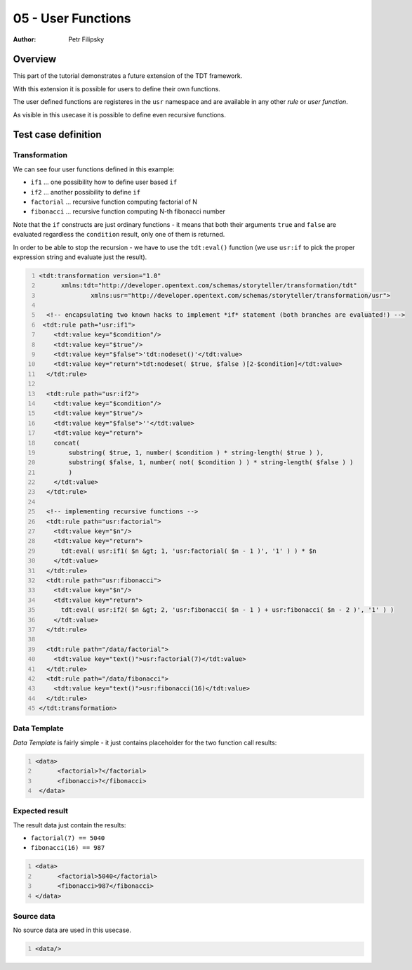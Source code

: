===================
05 - User Functions
===================

:Author: Petr Filipsky

Overview
========

This part of the tutorial demonstrates a future extension of the TDT framework.

With this extension it is possible for users to define their own functions.

The user defined functions are registeres in the ``usr`` namespace and are 
available in any other *rule* or *user function*.

As visible in this usecase it is possible to define even recursive functions.


Test case definition
====================


Transformation
--------------

We can see four user functions defined in this example:

- ``if1`` ... one possibility how to define user based ``if``
- ``if2`` ... another possibility to define ``if``
- ``factorial`` ... recursive function computing factorial of N
- ``fibonacci`` ... recursive function computing N-th fibonacci number

Note that the ``if`` constructs are just ordinary functions - it means that both their 
arguments ``true`` and ``false`` are evaluated regardless the ``condition`` result, 
only one of them is returned.

In order to be able to stop the recursion - we have to use the ``tdt:eval()`` function
(we use ``usr:if`` to pick the proper expression string and evaluate just the result).

.. code:: xml
   :number-lines:
   :name: transformation pfi01/tutorial/02-advanced/05-user-functions

   <tdt:transformation version="1.0" 
         xmlns:tdt="http://developer.opentext.com/schemas/storyteller/transformation/tdt"
		 xmlns:usr="http://developer.opentext.com/schemas/storyteller/transformation/usr">

     <!-- encapsulating two known hacks to implement *if* statement (both branches are evaluated!) -->
    <tdt:rule path="usr:if1">
       <tdt:value key="$condition"/>
       <tdt:value key="$true"/>
       <tdt:value key="$false">'tdt:nodeset()'</tdt:value>
       <tdt:value key="return">tdt:nodeset( $true, $false )[2-$condition]</tdt:value>
     </tdt:rule>

     <tdt:rule path="usr:if2">
       <tdt:value key="$condition"/>
       <tdt:value key="$true"/>
       <tdt:value key="$false">''</tdt:value>
       <tdt:value key="return">
       concat( 
           substring( $true, 1, number( $condition ) * string-length( $true ) ),
           substring( $false, 1, number( not( $condition ) ) * string-length( $false ) ) 
           )
       </tdt:value>
     </tdt:rule>

     <!-- implementing recursive functions -->
     <tdt:rule path="usr:factorial">
       <tdt:value key="$n"/>
       <tdt:value key="return">
         tdt:eval( usr:if1( $n &gt; 1, 'usr:factorial( $n - 1 )', '1' ) ) * $n
       </tdt:value>
     </tdt:rule>
     <tdt:rule path="usr:fibonacci">
       <tdt:value key="$n"/>
       <tdt:value key="return">
         tdt:eval( usr:if2( $n &gt; 2, 'usr:fibonacci( $n - 1 ) + usr:fibonacci( $n - 2 )', '1' ) )
       </tdt:value>
     </tdt:rule>

     <tdt:rule path="/data/factorial">
       <tdt:value key="text()">usr:factorial(7)</tdt:value>
     </tdt:rule>
     <tdt:rule path="/data/fibonacci">
       <tdt:value key="text()">usr:fibonacci(16)</tdt:value>
     </tdt:rule>
   </tdt:transformation>
    


Data Template
-------------

*Data Template* is fairly simple - it just contains placeholder for the two function call results:

.. code:: xml
   :number-lines:
   :name: template pfi01/tutorial/02-advanced/05-user-functions

   <data>
	 <factorial>?</factorial>
	 <fibonacci>?</fibonacci>
    </data>



Expected result
---------------

The result data just contain the results:

- ``factorial(7) == 5040``
- ``fibonacci(16) == 987``

.. code:: xml
   :number-lines:
   :name: instance pfi01/tutorial/02-advanced/05-user-functions

   <data>
	 <factorial>5040</factorial>
	 <fibonacci>987</fibonacci>
   </data>



Source data
-----------

No source data are used in this usecase. 

.. code:: xml
   :number-lines:
   :name: source pfi01/tutorial/02-advanced/05-user-functions

   <data/>




